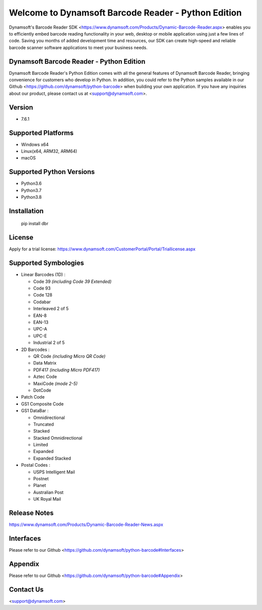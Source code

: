 Welcome to Dynamsoft Barcode Reader - Python Edition
====================================================

Dynamsoft's Barcode Reader SDK <https://www.dynamsoft.com/Products/Dynamic-Barcode-Reader.aspx>
enables you to efficiently embed barcode reading functionality in your
web, desktop or mobile application using just a few lines of code.
Saving you months of added development time and resources, our SDK can
create high-speed and reliable barcode scanner software applications to
meet your business needs.

Dynamsoft Barcode Reader - Python Edition
-----------------------------------------

Dynamsoft Barcode Reader's Python Edition comes with all the general
features of Dynamsoft Barcode Reader, bringing convenience for customers
who develop in Python. In addition, you could refer to the Python
samples available in our
Github <https://github.com/dynamsoft/python-barcode> 
when building your own application. If you have any inquiries about our
product, please contact us at <support@dynamsoft.com>.

Version
-------

-  7.6.1

Supported Platforms
-------------------

-  Windows x64

-  Linux(x64, ARM32, ARM64)

-  macOS

Supported Python Versions
-------------------------

-  Python3.6

-  Python3.7

-  Python3.8

Installation
------------

   pip install dbr

License
-------

Apply for a trial license: https://www.dynamsoft.com/CustomerPortal/Portal/Triallicense.aspx

Supported Symbologies
---------------------

-  Linear Barcodes (1D) :

   -  Code 39 *(including Code 39 Extended)*
   -  Code 93
   -  Code 128
   -  Codabar
   -  Interleaved 2 of 5
   -  EAN-8
   -  EAN-13
   -  UPC-A
   -  UPC-E
   -  Industrial 2 of 5

-  2D Barcodes :

   -  QR Code *(including Micro QR Code)*
   -  Data Matrix
   -  PDF417 *(including Micro PDF417)*
   -  Aztec Code
   -  MaxiCode *(mode 2-5)*
   -  DotCode

-  Patch Code

-  GS1 Composite Code

-  GS1 DataBar :

   -  Omnidirectional
   -  Truncated
   -  Stacked
   -  Stacked Omnidirectional
   -  Limited
   -  Expanded
   -  Expanded Stacked

-  Postal Codes :

   -  USPS Intelligent Mail
   -  Postnet
   -  Planet
   -  Australian Post
   -  UK Royal Mail

Release Notes
-------------

https://www.dynamsoft.com/Products/Dynamic-Barcode-Reader-News.aspx

Interfaces
----------

Please refer to our Github <https://github.com/dynamsoft/python-barcode#Interfaces>

Appendix
--------

Please refer to our Github <https://github.com/dynamsoft/python-barcode#Appendix>

Contact Us
----------

<support@dynamsoft.com>


